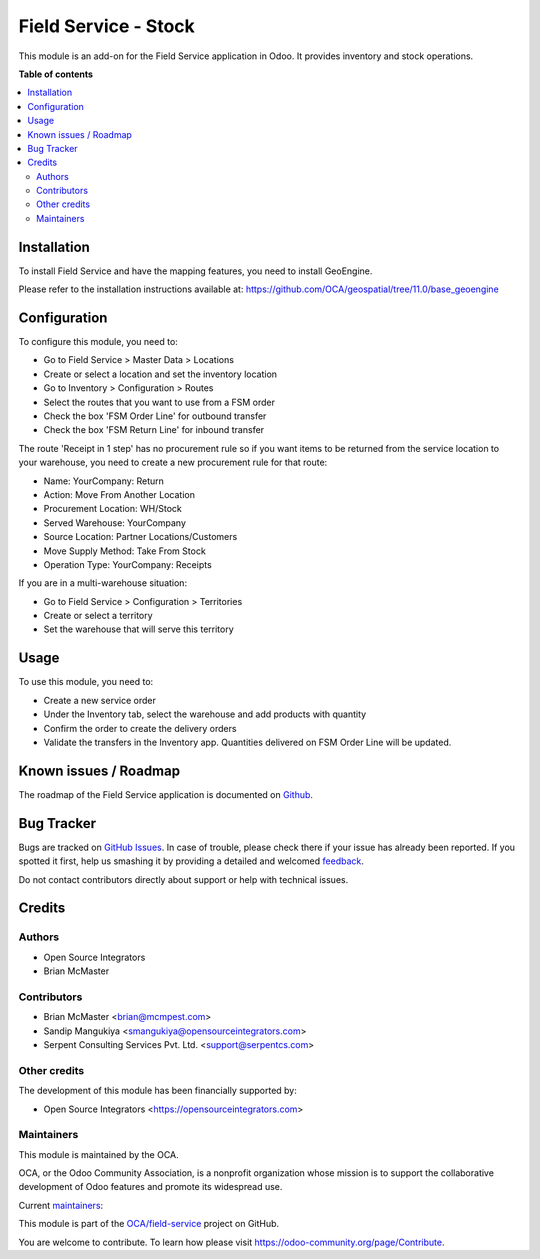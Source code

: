 =====================
Field Service - Stock
=====================

.. !!!!!!!!!!!!!!!!!!!!!!!!!!!!!!!!!!!!!!!!!!!!!!!!!!!!
   !! This file is generated by oca-gen-addon-readme !!
   !! changes will be overwritten.                   !!
   !!!!!!!!!!!!!!!!!!!!!!!!!!!!!!!!!!!!!!!!!!!!!!!!!!!!

.. |badge1| image:: https://img.shields.io/badge/maturity-Beta-yellow.png
    :target: https://odoo-community.org/page/development-status
    :alt: Beta
.. |badge2| image:: https://img.shields.io/badge/licence-AGPL--3-blue.png
    :target: http://www.gnu.org/licenses/agpl-3.0-standalone.html
    :alt: License: AGPL-3
.. |badge3| image:: https://img.shields.io/badge/github-OCA%2Ffield--service-lightgray.png?logo=github
    :target: https://github.com/OCA/field-service/tree/12.0/fieldservice_stock
    :alt: OCA/field-service
.. |badge4| image:: https://img.shields.io/badge/weblate-Translate%20me-F47D42.png
    :target: https://translation.odoo-community.org/projects/field-service-12-0/field-service-12-0-fieldservice_stock
    :alt: Translate me on Weblate
.. |badge5| image:: https://img.shields.io/badge/runbot-Try%20me-875A7B.png
    :target: https://runbot.odoo-community.org/runbot/264/12.0
    :alt: Try me on Runbot

|badge1| |badge2| |badge3| |badge4| |badge5| 

This module is an add-on for the Field Service application in Odoo.
It provides inventory and stock operations.

**Table of contents**

.. contents::
   :local:

Installation
============

To install Field Service and have the mapping features, you need to install GeoEngine.

Please refer to the installation instructions available at:
https://github.com/OCA/geospatial/tree/11.0/base_geoengine

Configuration
=============

To configure this module, you need to:

* Go to Field Service > Master Data > Locations
* Create or select a location and set the inventory location
* Go to Inventory > Configuration > Routes
* Select the routes that you want to use from a FSM order
* Check the box 'FSM Order Line' for outbound transfer
* Check the box 'FSM Return Line' for inbound transfer

The route 'Receipt in 1 step' has no procurement rule so if you want items to be
returned from the service location to your warehouse, you need to create a new
procurement rule for that route:

* Name: YourCompany: Return
* Action: Move From Another Location
* Procurement Location:	WH/Stock
* Served Warehouse:	YourCompany
* Source Location: Partner Locations/Customers
* Move Supply Method: Take From Stock
* Operation Type: YourCompany: Receipts

If you are in a multi-warehouse situation:

* Go to Field Service > Configuration > Territories
* Create or select a territory
* Set the warehouse that will serve this territory

Usage
=====

To use this module, you need to:

* Create a new service order
* Under the Inventory tab, select the warehouse and add products with quantity
* Confirm the order to create the delivery orders
* Validate the transfers in the Inventory app. Quantities delivered on FSM
  Order Line will be updated.

Known issues / Roadmap
======================

The roadmap of the Field Service application is documented on
`Github <https://github.com/OCA/field-service/issues/1>`_.

Bug Tracker
===========

Bugs are tracked on `GitHub Issues <https://github.com/OCA/field-service/issues>`_.
In case of trouble, please check there if your issue has already been reported.
If you spotted it first, help us smashing it by providing a detailed and welcomed
`feedback <https://github.com/OCA/field-service/issues/new?body=module:%20fieldservice_stock%0Aversion:%2012.0%0A%0A**Steps%20to%20reproduce**%0A-%20...%0A%0A**Current%20behavior**%0A%0A**Expected%20behavior**>`_.

Do not contact contributors directly about support or help with technical issues.

Credits
=======

Authors
~~~~~~~

* Open Source Integrators
* Brian McMaster

Contributors
~~~~~~~~~~~~

* Brian McMaster <brian@mcmpest.com>
* Sandip Mangukiya <smangukiya@opensourceintegrators.com>
* Serpent Consulting Services Pvt. Ltd. <support@serpentcs.com>

Other credits
~~~~~~~~~~~~~

The development of this module has been financially supported by:

* Open Source Integrators <https://opensourceintegrators.com>

Maintainers
~~~~~~~~~~~

This module is maintained by the OCA.

.. image:: https://odoo-community.org/logo.png
   :alt: Odoo Community Association
   :target: https://odoo-community.org

OCA, or the Odoo Community Association, is a nonprofit organization whose
mission is to support the collaborative development of Odoo features and
promote its widespread use.

.. |maintainer-brian10048| image:: https://github.com/brian10048.png?size=40px
    :target: https://github.com/brian10048
    :alt: brian10048
.. |maintainer-wolfhall| image:: https://github.com/wolfhall.png?size=40px
    :target: https://github.com/wolfhall
    :alt: wolfhall
.. |maintainer-max3903| image:: https://github.com/max3903.png?size=40px
    :target: https://github.com/max3903
    :alt: max3903
.. |maintainer-smangukiya| image:: https://github.com/smangukiya.png?size=40px
    :target: https://github.com/smangukiya
    :alt: smangukiya

Current `maintainers <https://odoo-community.org/page/maintainer-role>`__:

|maintainer-brian10048| |maintainer-wolfhall| |maintainer-max3903| |maintainer-smangukiya| 

This module is part of the `OCA/field-service <https://github.com/OCA/field-service/tree/12.0/fieldservice_stock>`_ project on GitHub.

You are welcome to contribute. To learn how please visit https://odoo-community.org/page/Contribute.
